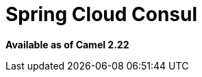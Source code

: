 = Spring Cloud Consul
:page-source: components/camel-spring-cloud-consul/src/main/docs/spring-cloud-consul.adoc

*Available as of Camel 2.22*
